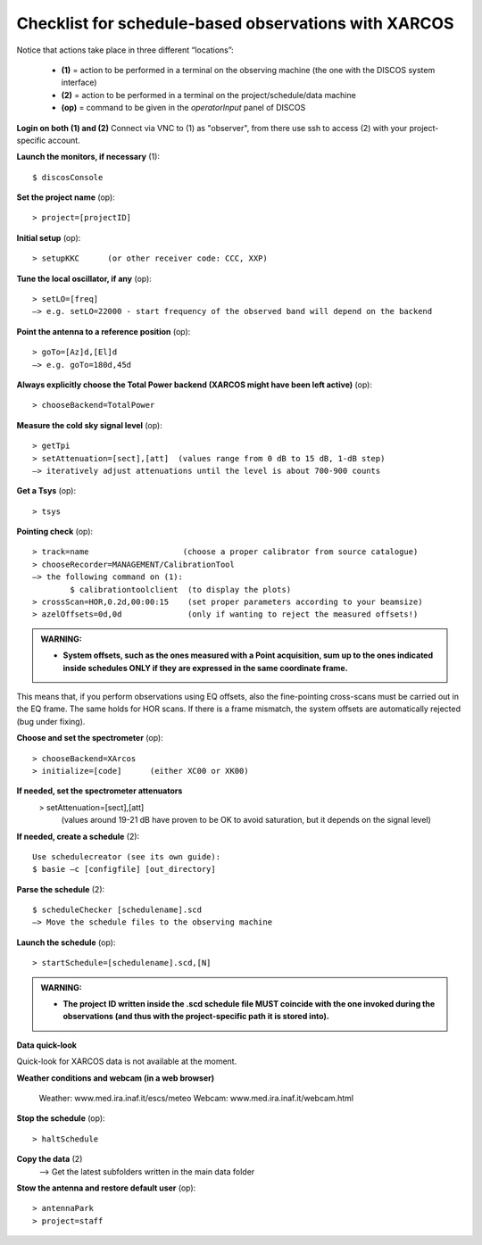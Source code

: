 .. _E_Checklist-for-spectral-observations_XARCOS: 

*****************************************************
Checklist for schedule-based observations with XARCOS
*****************************************************

Notice that actions take place in three different “locations”:

  * **(1)** = action to be performed in a terminal on the observing machine (the one with the DISCOS system interface)
  * **(2)** = action to be performed in a terminal on the project/schedule/data machine
  * **(op)** = command to be given in the *operatorInput* panel of DISCOS


**Login on both (1) and (2)** 
Connect via VNC to (1) as "observer", from there use ssh to access (2) with your project-specific account. 


**Launch the monitors, if necessary** (1):: 

	$ discosConsole 

**Set the project name** (op)::

	> project=[projectID]  

**Initial setup** (op):: 

	> setupKKC      (or other receiver code: CCC, XXP) 

**Tune the local oscillator, if any** (op)::

	> setLO=[freq] 
	—> e.g. setLO=22000 - start frequency of the observed band will depend on the backend


**Point the antenna to a reference position** (op)::

	> goTo=[Az]d,[El]d 
	—> e.g. goTo=180d,45d


**Always explicitly choose the Total Power backend (XARCOS might have been left active)** (op)::
	
	> chooseBackend=TotalPower    


**Measure the cold sky signal level** (op)::

	> getTpi 
	> setAttenuation=[sect],[att]  (values range from 0 dB to 15 dB, 1-dB step)
	—> iteratively adjust attenuations until the level is about 700-900 counts 


**Get a Tsys** (op)::

	> tsys

**Pointing check** (op):: 

	> track=name                    (choose a proper calibrator from source catalogue) 
	> chooseRecorder=MANAGEMENT/CalibrationTool 
	—> the following command on (1): 
		$ calibrationtoolclient  (to display the plots) 
	> crossScan=HOR,0.2d,00:00:15    (set proper parameters according to your beamsize) 
	> azelOffsets=0d,0d              (only if wanting to reject the measured offsets!)	
		
.. admonition:: WARNING:  

    * **System offsets, such as the ones measured with a Point acquisition, sum 
      up to the ones indicated inside schedules ONLY if they are expressed in 
      the same coordinate frame.**

This means that, if you perform observations using EQ offsets, also the 
fine-pointing cross-scans must be carried out in the EQ frame. The same
holds for HOR scans. If there is a frame mismatch, the system offsets are
automatically rejected (bug under fixing).

**Choose and set the spectrometer** (op)::
 
	> chooseBackend=XArcos 
	> initialize=[code]      (either XC00 or XK00)

**If needed, set the spectrometer attenuators** 
        > setAttenuation=[sect],[att]     
          (values around 19-21 dB have proven to be OK to avoid saturation, but it depends on the signal level)

**If needed, create a schedule** (2):: 

	Use schedulecreator (see its own guide): 
	$ basie –c [configfile] [out_directory] 

**Parse the schedule** (2):: 

	$ scheduleChecker [schedulename].scd 
	—> Move the schedule files to the observing machine 

**Launch the schedule** (op):: 
		
	> startSchedule=[schedulename].scd,[N]

.. admonition:: WARNING:  

    * **The project ID written inside the .scd schedule file MUST coincide
      with the one invoked during the observations (and thus with the project-specific 
      path it is stored into).**

 
**Data quick-look**

Quick-look for XARCOS data is not available at the moment. 

**Weather conditions and webcam (in a web browser)**

	Weather: www.med.ira.inaf.it/escs/meteo
	Webcam: www.med.ira.inaf.it/webcam.html 
	
**Stop the schedule** (op)::

	> haltSchedule

**Copy the data** (2) 
	—> Get the latest subfolders written in the main data folder 

**Stow the antenna and restore default user** (op)::
 
	> antennaPark
	> project=staff
         


 



